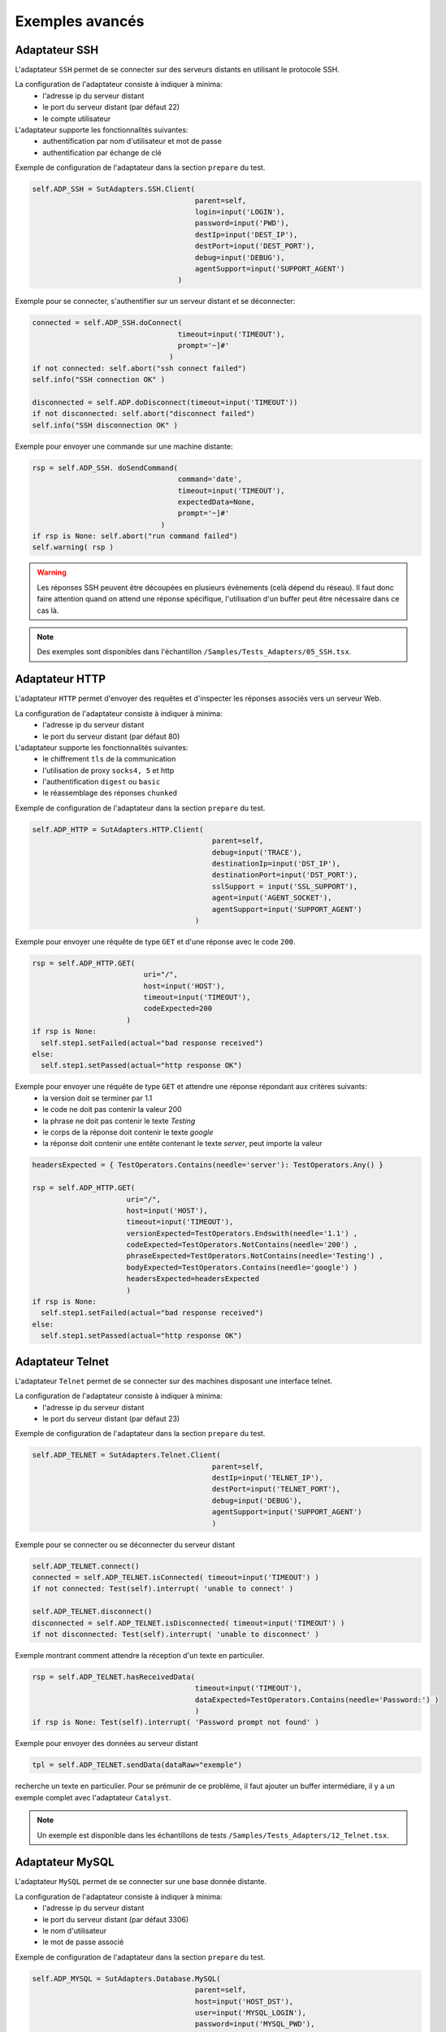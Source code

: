﻿Exemples avancés
===================

Adaptateur SSH
--------------

L'adaptateur ``SSH`` permet de se connecter sur des serveurs distants en utilisant le protocole SSH.

La configuration de l'adaptateur consiste à indiquer à minima:
 - l'adresse ip du serveur distant 
 - le port du serveur distant (par défaut 22)
 - le compte utilisateur
 
L'adaptateur supporte les fonctionnalités suivantes:
 - authentification par nom d'utilisateur et mot de passe
 - authentification par échange de clé
 
Exemple de configuration de l'adaptateur dans la section ``prepare`` du test.

.. code-block:: python
  
  self.ADP_SSH = SutAdapters.SSH.Client(
                                        parent=self, 
                                        login=input('LOGIN'), 
                                        password=input('PWD'),
                                        destIp=input('DEST_IP'), 
                                        destPort=input('DEST_PORT'), 
                                        debug=input('DEBUG'),
                                        agentSupport=input('SUPPORT_AGENT')
                                    )

Exemple pour se connecter, s'authentifier sur un serveur distant et se déconnecter:

.. code-block:: python
  
  connected = self.ADP_SSH.doConnect(
                                    timeout=input('TIMEOUT'), 
                                    prompt='~]#'
                                  )
  if not connected: self.abort("ssh connect failed")
  self.info("SSH connection OK" )
  
  disconnected = self.ADP.doDisconnect(timeout=input('TIMEOUT'))
  if not disconnected: self.abort("disconnect failed")
  self.info("SSH disconnection OK" )
  
  
Exemple pour envoyer une commande sur une machine distante:

.. code-block:: python
  
  rsp = self.ADP_SSH. doSendCommand(
                                    command='date', 
                                    timeout=input('TIMEOUT'), 
                                    expectedData=None, 
                                    prompt='~]#'
                                )
  if rsp is None: self.abort("run command failed")
  self.warning( rsp )
  
.. warning:: 
  Les réponses SSH peuvent être découpées en plusieurs évènements (celà dépend du réseau). 
  Il faut donc faire attention quand on attend une réponse spécifique, l'utilisation d'un buffer peut être nécessaire dans ce cas là.

.. note:: Des exemples sont disponibles dans l'échantillon ``/Samples/Tests_Adapters/05_SSH.tsx``.

Adaptateur HTTP
--------------

L'adaptateur ``HTTP`` permet d'envoyer des requêtes et d'inspecter les réponses associés vers un serveur Web.

La configuration de l'adaptateur consiste à indiquer à minima:
 - l'adresse ip du serveur distant 
 - le port du serveur distant (par défaut 80)
 
L'adaptateur supporte les fonctionnalités suivantes:
 - le chiffrement ``tls`` de la communication
 - l'utilisation de proxy ``socks4, 5`` et http
 - l'authentification ``digest`` ou ``basic``
 - le réassemblage des réponses ``chunked`` 
 
Exemple de configuration de l'adaptateur dans la section ``prepare`` du test.

.. code-block:: python
  
  self.ADP_HTTP = SutAdapters.HTTP.Client(
                                            parent=self, 
                                            debug=input('TRACE'), 
                                            destinationIp=input('DST_IP'), 
                                            destinationPort=input('DST_PORT'),
                                            sslSupport = input('SSL_SUPPORT'), 
                                            agent=input('AGENT_SOCKET'), 
                                            agentSupport=input('SUPPORT_AGENT')
                                        )

Exemple pour envoyer une réquête de type ``GET`` et d'une réponse avec le code ``200``.

.. code-block:: python
  
  rsp = self.ADP_HTTP.GET( 
                            uri="/", 
                            host=input('HOST'), 
                            timeout=input('TIMEOUT'),
                            codeExpected=200
                        )
  if rsp is None:
    self.step1.setFailed(actual="bad response received")    
  else:
    self.step1.setPassed(actual="http response OK") 
  
Exemple pour envoyer une réquête de type ``GET`` et attendre une réponse répondant aux critères suivants:
 - la version doit se terminer par 1.1
 - le code ne doit pas contenir la valeur 200
 - la phrase ne doit pas contenir le texte `Testing`
 - le corps de la réponse doit contenir le texte `google`
 - la réponse doit contenir une entête contenant le texte `server`, peut importe la valeur

.. code-block:: python
  
  headersExpected = { TestOperators.Contains(needle='server'): TestOperators.Any() }
  
  rsp = self.ADP_HTTP.GET( 
                        uri="/", 
                        host=input('HOST'), 
                        timeout=input('TIMEOUT'),
                        versionExpected=TestOperators.Endswith(needle='1.1') ,
                        codeExpected=TestOperators.NotContains(needle='200') ,
                        phraseExpected=TestOperators.NotContains(needle='Testing') ,
                        bodyExpected=TestOperators.Contains(needle='google') )                                    
                        headersExpected=headersExpected
                        )
  if rsp is None:
    self.step1.setFailed(actual="bad response received")    
  else:
    self.step1.setPassed(actual="http response OK") 

Adaptateur Telnet
--------------

L'adaptateur ``Telnet`` permet de se connecter sur des machines disposant une interface telnet.

La configuration de l'adaptateur consiste à indiquer à minima:
 - l'adresse ip du serveur distant 
 - le port du serveur distant (par défaut 23)
 
Exemple de configuration de l'adaptateur dans la section ``prepare`` du test.

.. code-block:: python
  
  self.ADP_TELNET = SutAdapters.Telnet.Client(
                                            parent=self, 
                                            destIp=input('TELNET_IP'), 
                                            destPort=input('TELNET_PORT'),
                                            debug=input('DEBUG'),
                                            agentSupport=input('SUPPORT_AGENT')
                                            )
   
   
Exemple pour se connecter ou se déconnecter du serveur distant

.. code-block:: python
  
  self.ADP_TELNET.connect()
  connected = self.ADP_TELNET.isConnected( timeout=input('TIMEOUT') )
  if not connected: Test(self).interrupt( 'unable to connect' )

  self.ADP_TELNET.disconnect()
  disconnected = self.ADP_TELNET.isDisconnected( timeout=input('TIMEOUT') )
  if not disconnected: Test(self).interrupt( 'unable to disconnect' )
  

Exemple montrant comment attendre la réception d'un texte en particulier.

.. code-block:: python
  
  rsp = self.ADP_TELNET.hasReceivedData( 
                                        timeout=input('TIMEOUT'), 
                                        dataExpected=TestOperators.Contains(needle='Password:') )
                                        )
  if rsp is None: Test(self).interrupt( 'Password prompt not found' )
  

Exemple pour envoyer des données au serveur distant

.. code-block:: python
  
  tpl = self.ADP_TELNET.sendData(dataRaw="exemple")
  

.. warning: les réponses telnet peuvent être splittées en plusieurs évènements, il faut donc faire attention quand on
recherche un texte en particulier. Pour se prémunir de ce problème, il faut ajouter un buffer intermédiare, il y a un
exemple complet avec l'adaptateur ``Catalyst``.

.. note:: Un exemple est disponible dans les échantillons de tests ``/Samples/Tests_Adapters/12_Telnet.tsx``.
    
Adaptateur MySQL
--------------

L'adaptateur ``MySQL`` permet de se connecter sur une base donnée distante.

La configuration de l'adaptateur consiste à indiquer à minima:
 - l'adresse ip du serveur distant 
 - le port du serveur distant (par défaut 3306)
 - le nom d'utilisateur
 - le mot de passe associé
 
Exemple de configuration de l'adaptateur dans la section ``prepare`` du test.

.. code-block:: python
  
  self.ADP_MYSQL = SutAdapters.Database.MySQL(
                                        parent=self, 
                                        host=input('HOST_DST'), 
                                        user=input('MYSQL_LOGIN'),
                                        password=input('MYSQL_PWD'), 
                                        debug=input('DEBUG'), 
                                        verbose=input('VERBOSE'),
                                        agent=input('AGENT_DB'), 
                                        agentSupport=input('SUPPORT_AGENT')
                                        )
  

Exemple pour se connecter ou se déconnecter du serveur distant:

.. code-block:: python
  
  self.ADP_MYSQL.connect(dbName=input('MYSQL_DB'), timeout=input('TIMEOUT'))

  self.ADP_MYSQL.disconnect()
  

Exemple pour exécuter une requête SQL dans la base de donnée:

.. code-block:: python
  
  query = 'SELECT id FROM `%s-users` WHERE login="admin"' % input('TABLE_PREFIX')
  self.ADP_MYSQL.query(query=query)
  rsp = self.ADP_MYSQL.hasReceivedRow(timeout=input('TIMEOUT'))
  

.. note:: Un exemple est disponible dans les échantillons de tests ``/Samples/Tests_Adapters/15_Database.tsx``.
 
Adaptateur SNMP
--------------

L'adaptateur ``SNMP`` permet de recevoir des alarmes SNMP v1 ou v2.

La configuration de l'adaptateur consiste à indiquer à minima:
 - l'adresse d'écoute
 - le port d'écoute
 
Exemple de configuration de l'adaptateur dans la section ``prepare`` du test.

.. code-block:: python
  
  self.ADP_SNMP = SutAdapters.SNMP.TrapReceiver(
                                                parent=self, 
                                                bindIp=get('SRC_IP'), 
                                                bindPort=get('SRC_PORT'), 
                                                debug=get('DEBUG'),
                                                agent=input('AGENT_SOCKET'), 
                                                agentSupport=input('SUPPORT_AGENT')
                                                )
  

Exemple pour démarrer l'écoute du serveur

.. code-block:: python
  
  self.ADP_SNMP.startListening()
  listening = self.ADP_SNMP.udp().isListening( timeout=get('TIMEOUT') )
  if not listening: Test(self).interrupt( 'UDP not listening' )
  

Exemple pour attendre la réception d'une alarme:

.. code-block:: python
  
  trap = self.UDP_ADP.hasReceivedTrap(
                                        timeout=input('TIMEOUT'), 
                                        version=SutAdapters.SNMP.TRAP_V1, 
                                        community=None, 
                                        agentAddr=None, 
                                        enterprise=None,
                                        genericTrap=None, 
                                        specificTrap="17", 
                                        uptime=None, 
                                        requestId=None, 
                                        errorStatus=None, 
                                        errorIndex=None
                                      )
  if trap is None:  Test(self).interrupt("trap expected not received")
  

.. note:: Un exemple est disponible dans les échantillons de tests ``/Samples/Tests_Adapters/18_SNMP.tsx``.

    
Adaptateur FTP(s)
--------------

L'adaptateur ``FTP`` permet de se connecter sur des serveurs distants et supporte les fonctions suivantes:
 - Connection en TLS
 - Téléchargement ou récupation de fichiers ou répertoires
 - Ajout/suppression et renommage de fichiers ou répertoires
 - Lister le contenu d'un répertoires
 - Détecter l'apparition d'un fichier ou répertoire avec le support des expressions régulières.

La configuration de l'adaptateur consiste à indiquer à minima:
 - l'adresse ip du serveur distant
 - le nom d'utilisateur pour se connecter
 - le mot de passe
 
Exemple de configuration de l'adaptateur dans la section ``prepare`` du test.

.. code-block:: python
  
  self.ADP_FTP = SutAdapters.FTP.Client(
                                        parent=self,
                                        debug=input('DEBUG'),
                                        destinationIp=input('FTP_HOST'),
                                        user=input('FTP_USER'), 
                                        password=input('FTP_PWD') ,
                                        agentSupport=input('SUPPORT_AGENT')
                                        )
  


Exemple pour se connecter ou déconnecter du serveur FTP:

.. code-block:: python
  
  self.ADP_FTP.connect(passiveMode=True)
  if self.ADP_FTP.isConnected(timeout=input('TIMEOUT')) is None:
      Test(self).interrupt("unable to connect")

  self.ADP_FTP.login()
  if self.ADP_FTP.isLogged(timeout=input('TIMEOUT')) is None:
      Test(self).interrupt("unable to login")
  Trace(self).info("SFTP connection OK" )
  

.. code-block:: python
  
  self.ADP_FTP.disconnect()
  if self.ADP_FTP.isDisconnected(timeout=input('TIMEOUT')) is not None:
     Test(self).interrupt("disconnect failed")
  Trace(self).info("FTP disconnection OK" )
  

Exemple pour lister le contenu d'un répertoire:

.. code-block:: python
  
  self.ADP_FTP.listingFolder()
  if self.ADP_FTP.hasFolderListing(timeout=input('TIMEOUT')) is not None:
      Trace(self).error("unable to get listing folder")
  

Exemple pour détecter un fichier dans un répertoire avec une expression régulière:

.. code-block:: python
  
  self.ADP_FTP.waitForFile(
                            path='/var/log/', 
                            filename='^messages-.*$', 
                            timeout=input('TIMEOUT')
                        )


  found = self.ADP_FTP.hasDetectedFile(
                                        path=None, 
                                        filename=None, 
                                        timeout=input('TIMEOUT')
                                    )
  if found is None: Trace(self).error("file not found")
  

.. note:: Un exemple est disponible dans les échantillons de tests ``/Samples/Tests_Adapters/21_Ftp.tsx``.

Adaptateur SFTP
---------------

L'adaptateur ``SFTP`` permet de se connecter sur des serveurs disposants d'une interface SSH.
Les fonctionnalités suivantes sont supportées:
 - Téléchargement ou récupation de fichiers ou répertoires
 - Ajout/suppression et renommage de fichiers ou répertoires
 - Lister le contenu d'un répertoires
 - Détecter l'apparition d'un fichier ou répertoire avec le support des expressions régulières.
 
La configuration de l'adaptateur consiste à indiquer à minima:
 - l'adresse ip du serveur distant
 - le nom d'utilisateur pour se connecter
 - le mot de passe
 
Exemple de configuration de l'adaptateur dans la section ``prepare`` du test.

.. code-block:: python
  
  self.ADP_SFTP = SutAdapters.SFTP.Client(
                                            parent=self, 
                                            login=input('LOGIN'), 
                                            password=input('PWD'),
                                            destIp=input('DEST_IP'), 
                                            destPort=input('DEST_PORT'), 
                                            debug=input('DEBUG'),
                                            agentSupport=input('SUPPORT_AGENT')
                                        )
  

Exemple pour se connecter et déconnecter du serveur:

.. code-block:: python
  
  connected = self.ADP_SFTP.doConnect(timeout=input('TIMEOUT'))
  if not connected: Test(self).interrupt("sftp connect failed")
  self.info("SFTP connection OK" )

  disconnected = self.ADP_SFTP.doDisconnect(timeout=input('TIMEOUT'))
  if not disconnected: Test(self).interrupt("disconnect failed")
  self.info("SFTP disconnection OK" )
  

Exemple pour lister le contenu d'un répertoire:

.. code-block:: python
  
  self.ADP_SFTP.listingFolder(
                            path="/var/log/", 
                            extended=False
                            )


  rsp = self.ADP_SFTP.hasFolderListing(timeout=input('TIMEOUT'))
  if rsp is None: Trace(self).error("unable to get listing folder")
  self.warning( rsp.get("SFTP", "result") )
  

Exemple pour détecter un fichier dans un répertoire avec une expression régulière:

.. code-block:: python
  
  self.ADP_SFTP.waitForFile(
                            path='/var/log/', 
                            filename='^messages-.*$', 
                            timeout=input('TIMEOUT')
                        )


  found = self.ADP_SFTP.hasDetectedFile(
                                        path=None, 
                                        filename=None, 
                                        timeout=input('TIMEOUT')
                                    )
  if found is None: Trace(self).error("file not found")
  

.. note:: Un exemple est disponible dans les échantillons de tests ``/Samples/Tests_Adapters/22_Sftp.tsx``.


Librairie ChartJS
-------------------

L'adaptateur ``ChartJs``, basé sur la librairie javascript du même nom, permet de
générer des graphiques pouvant être intégré dans une page html.
L'intérêt principal de cette librairie est de pouvoir intégrer des graphiques dans le rapport de test.

Exemple de configuration de la librairie dans la section ``prepare`` du test.

.. code-block:: python
  
  self.LIB_CHART = SutLibraries.Media.ChartJS(parent=self, name=None, debug=False)
  

Exemple pour générer un graphique de type barre et l'intégrer dans le rapport

.. code-block:: python
  
  # génération de données 
  labelsAxes = ["Red", "Blue", "Yellow", "Green", "Purple", "Orange"]
  dataA = [12, 19, 3, 5, 2, 3]
  dataB = [22, 49, 3, 5, 23, 3]
  legendDatas = ["tets", "test"]
  backgroundColor = '#4BC0C0'
  borderColor = '#36A2EB'

  # génération du grahique
  myChart = self.LIB_CHART.barChart(
                                    labelsAxes=labelsAxes, 
                                    datas=[dataA, dataB], 
                                    legendDatas=legendDatas, 
                                    width=400, 
                                    height=300,
                                    backgroundColors=[borderColor, backgroundColor], 
                                    borderColors=[borderColor, backgroundColor],
                                    chartTitle="test"
                                )
                                
  # ajout du graphique dans le résultat de l'étape
  self.step1.setPassed(actual="chart", chart=myChart)
  

Le graphique est inséré automatiquement dans le rapport avancé.

.. image:: /_static/images/examples/report_chart.png

  
Paramètre de tests "text"
-------------------

Le paramètre de type ``text`` permet de construire des valeurs appelant d'autres variables.

Prenons l'exemple d'un test contenant les 2 variables suivantes:
 - DEST_IP avec la valeur 192.168.1.1
 - DEST_PORT avec la valeur 8080

.. image:: /_static/images/examples/custom_inputs.png
 
Le type ``text`` va nous permettre de construire une 3ième variable 
 - DEST_URL avec la valeur 
 
   .. image:: /_static/images/examples/custom_config.png

Le mot clé ``[!INPUT:<NOM_VARIABLE_ENTRANTE:]`` permet d'appeler une autre variable entrante.
Le framework remplacera au moment de l'exécution du test les différents mots clés avec la valeur associée.
On obtiendra comme valeur https://192.168.1.1:8080/welcome pour la variable DEST_URL.

.. image:: /_static/images/examples/custom_example.png

Pour aller plus loin, il est aussi possible d'ajouter une valeur disponible depuis le cache.
Partant du principe que la valeur "welcome?user=hello" est dans le cache et accessible via la clé "url_params".
Il est possible de l'intégration dans le paramètre comme ci-dessous

.. image:: /_static/images/examples/custom_config_cache.png

Exemple de résultat après exécution:

.. image:: /_static/images/examples/custom_example_cache.png

Paramètre de tests "json"
-------------------

todo

Paramètre de tests "alias"
-------------------

Le paramètre de type ``alias`` peut être utilisé pour définir un nouveau nom pour un paramètre déjà existant.
Ce mécanisme peut être utilisé dans les ``test plan`` pour éviter de surcharger tout les paramètres ayant le même nom.

Exemple d'utilisation

 1. Avant exécution
   ::
    
    Scénario (TIMEOUT_A(int)=2 secondes)
     ---> Test 1 (TIMEOUT_A(int)=10 secondes)
     ---> Test 2 (TIMEOUT_A(int)=30 secondes)
     ---> Test 3 (TIMEOUT_A(int)=20 secondes)
 
 2. Après exécution du test
   
   ::
     
     Scénario (TIMEOUT_A(int)=2 secondes)
       ---> Test 1 (TIMEOUT_A(int)=2 secondes)
       ---> Test 2 (TIMEOUT_A(int)=2 secondes)
       ---> Test 3 (TIMEOUT_A(int)=2 secondes)
     
     
Quand on exécute le scénario ci-dessus, le test 1, 2 et 3 ont automatiquement la valeur 2 secondes pour le paramètre TIMEOUT_A.
C'est le comportement apporté par le framework de test.

**Comment faire si on souhaite que le test 2 garde la valeur 30 secondes par contre le test 1 et 2 hérite de la valeur du scénario ?**

Il faut utiliser un paramètre de type ``alias``, ils ne sont pas surchargés par le framework.

 1. Avant exécution
   ::
    
    Scénario (TIMEOUT_A(int)=2 secondes et TIMEOUT_B(int)=30 secondes)
     ---> Test 1 (TIMEOUT_A(int)=10 secondes)
     ---> Test 2 (TIMEOUT_A(alias)=TIMEOUT_B et TIMEOUT_B(int) = 0 secondes)
     ---> Test 3 (TIMEOUT_A(int)=20 secondes)
 
 2. Après exécution du test
   
   ::
     
    Scénario (TIMEOUT_A(int)=2 secondes et TIMEOUT_B(int)=30 secondes)
     ---> Test 1 (TIMEOUT_A(int)=2 secondes)
     ---> Test 2 (TIMEOUT_A(alias)=TIMEOUT_B et TIMEOUT_B(int)= 30 secondes)
     ---> Test 3 (TIMEOUT_A(int)=2 secondes)
  
Paramètre de tests "global"
-------------------

Les paramètres de type ``global`` s'ajoutent depuis l'interface web ou depuis l'api REST.
Ils sont partagés et accessibles par l'ensemble des tests d'un même projet. La valeur attendue 
pour ce paramètre est de type ``JSON``.

Une fenêtre de sélection dans le client graphique permet de sélectionner le paramètre à utiliser dans le test.

.. image:: /_static/images/examples/client_params_shared.png

Dans l'exemple ci-dessous, le paramètre de test ``MY_SERVER`` contient la valeur de la clé ``IP`` présente dans la variable 
partagée ``MY_SERVER`` qui est elle-même présente dans le projet ``Common``.

.. image:: /_static/images/examples/client_param_shared.png

.. tip:: Pour avoir un paramètre de test qui contient une liste d'éléments, il faut utiliser le type ``list-global``.

Paramètre de tests "dataset"
-------------------

Le paramètre de type ``dataset`` permet d'importer des fichiers ``tdx``.
Un fichier ``dataset`` est juste un fichier texte, il est possible de le créer à partir du client graphique et de le sauvegarder dans le dépôt des tests distants.

.. image:: /_static/images/client/client_new_tdx.png 

Exemple de contenu d'un fichier dataset avec le format csv

.. code-block:: python
  
  a;1;administrator
  b;2;tester
    

Ce fichier peut être utilisé dans un test l'important dans les paramètres.

.. image:: /_static/images/examples/client_testdata.png


Exemple pour lire la variable:

.. code-block:: python
  
  for d in input('DATA').splitlines():
      Trace(self).info( d ) 

Utilisation d'un agent
-------------------

Pour utiliser un agent, il faut deux choses:
 - Déployer la boite à outils et sélectionner l'agent souhaité.
 - Déclarer l'agent dans le test
 - Configurer l'adaptateur pour utiliser l'agent.

Les agents sont à déclarer depuis le client dans l'onglet ``Miscellaneous > Agents`` 

.. image:: /_static/images/examples/client_properties_agent.png


L'activation du mode agent sur les adaptateurs se fait avec les arguments ``agentSupport`` et ``agent``.

.. code-block:: python
  
  agentSupport=input('SUPPORT_AGENT'), 
  agent=input('AGENT_SOCKET')
  

.. code-block:: python
  
   self.ADP_REST= SutAdapters.REST.Client(
                                        parent=self,
                                        destinationIp=input('HOST'),
                                        destinationPort=input('PORT'),
                                        debug=input('DEBUG'),
                                        sslSupport=input('USE_SSL'),
                                        agentSupport=input('SUPPORT_AGENT'), 
                                        agent=input('AGENT_SOCKET')
                                        )
   
   

Dans la fenêtre d'analyse, il est possible de voir l'agent utilisé pour chaque évènement:

.. image:: /_static/images/examples/client_events_logger_agent.png

.. note:: 
  Il est conseillé de mettre en paramètre de test l'usage du mode agent.
  
  .. image:: /_static/images/examples/client_agent_support.png